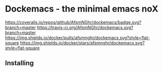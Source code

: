* Dockemacs - the minimal emacs noX
[[https://coveralls.io/repos/github/AfsmNGhr/dockemacs/badge.svg?branch=master]]
[[https://travis-ci.org/AfsmNGhr/dockemacs.svg?branch=master]]
[[https://images.microbadger.com/badges/version/afsmnghr/dockemacs.svg]]
[[https://images.microbadger.com/badges/image/afsmnghr/dockemacs.svg]]
[[https://img.shields.io/docker/pulls/afsmnghr/dockemacs.svg?style=flat-square]]
[[https://img.shields.io/docker/stars/afsmnghr/dockemacs.svg?style=flat-square]]

[[https://i.imgur.com/LZxhWdm.png]]

** Installing
